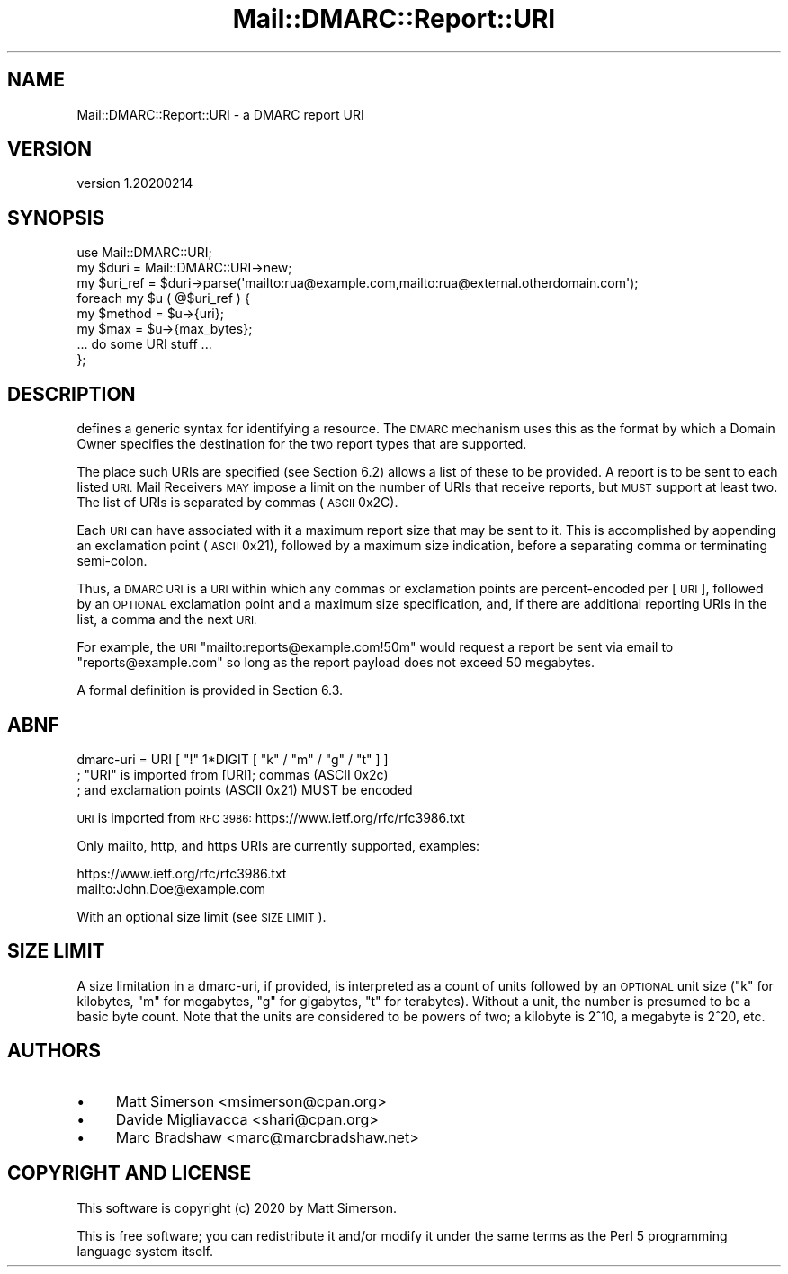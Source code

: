 .\" Automatically generated by Pod::Man 4.14 (Pod::Simple 3.40)
.\"
.\" Standard preamble:
.\" ========================================================================
.de Sp \" Vertical space (when we can't use .PP)
.if t .sp .5v
.if n .sp
..
.de Vb \" Begin verbatim text
.ft CW
.nf
.ne \\$1
..
.de Ve \" End verbatim text
.ft R
.fi
..
.\" Set up some character translations and predefined strings.  \*(-- will
.\" give an unbreakable dash, \*(PI will give pi, \*(L" will give a left
.\" double quote, and \*(R" will give a right double quote.  \*(C+ will
.\" give a nicer C++.  Capital omega is used to do unbreakable dashes and
.\" therefore won't be available.  \*(C` and \*(C' expand to `' in nroff,
.\" nothing in troff, for use with C<>.
.tr \(*W-
.ds C+ C\v'-.1v'\h'-1p'\s-2+\h'-1p'+\s0\v'.1v'\h'-1p'
.ie n \{\
.    ds -- \(*W-
.    ds PI pi
.    if (\n(.H=4u)&(1m=24u) .ds -- \(*W\h'-12u'\(*W\h'-12u'-\" diablo 10 pitch
.    if (\n(.H=4u)&(1m=20u) .ds -- \(*W\h'-12u'\(*W\h'-8u'-\"  diablo 12 pitch
.    ds L" ""
.    ds R" ""
.    ds C` ""
.    ds C' ""
'br\}
.el\{\
.    ds -- \|\(em\|
.    ds PI \(*p
.    ds L" ``
.    ds R" ''
.    ds C`
.    ds C'
'br\}
.\"
.\" Escape single quotes in literal strings from groff's Unicode transform.
.ie \n(.g .ds Aq \(aq
.el       .ds Aq '
.\"
.\" If the F register is >0, we'll generate index entries on stderr for
.\" titles (.TH), headers (.SH), subsections (.SS), items (.Ip), and index
.\" entries marked with X<> in POD.  Of course, you'll have to process the
.\" output yourself in some meaningful fashion.
.\"
.\" Avoid warning from groff about undefined register 'F'.
.de IX
..
.nr rF 0
.if \n(.g .if rF .nr rF 1
.if (\n(rF:(\n(.g==0)) \{\
.    if \nF \{\
.        de IX
.        tm Index:\\$1\t\\n%\t"\\$2"
..
.        if !\nF==2 \{\
.            nr % 0
.            nr F 2
.        \}
.    \}
.\}
.rr rF
.\"
.\" Accent mark definitions (@(#)ms.acc 1.5 88/02/08 SMI; from UCB 4.2).
.\" Fear.  Run.  Save yourself.  No user-serviceable parts.
.    \" fudge factors for nroff and troff
.if n \{\
.    ds #H 0
.    ds #V .8m
.    ds #F .3m
.    ds #[ \f1
.    ds #] \fP
.\}
.if t \{\
.    ds #H ((1u-(\\\\n(.fu%2u))*.13m)
.    ds #V .6m
.    ds #F 0
.    ds #[ \&
.    ds #] \&
.\}
.    \" simple accents for nroff and troff
.if n \{\
.    ds ' \&
.    ds ` \&
.    ds ^ \&
.    ds , \&
.    ds ~ ~
.    ds /
.\}
.if t \{\
.    ds ' \\k:\h'-(\\n(.wu*8/10-\*(#H)'\'\h"|\\n:u"
.    ds ` \\k:\h'-(\\n(.wu*8/10-\*(#H)'\`\h'|\\n:u'
.    ds ^ \\k:\h'-(\\n(.wu*10/11-\*(#H)'^\h'|\\n:u'
.    ds , \\k:\h'-(\\n(.wu*8/10)',\h'|\\n:u'
.    ds ~ \\k:\h'-(\\n(.wu-\*(#H-.1m)'~\h'|\\n:u'
.    ds / \\k:\h'-(\\n(.wu*8/10-\*(#H)'\z\(sl\h'|\\n:u'
.\}
.    \" troff and (daisy-wheel) nroff accents
.ds : \\k:\h'-(\\n(.wu*8/10-\*(#H+.1m+\*(#F)'\v'-\*(#V'\z.\h'.2m+\*(#F'.\h'|\\n:u'\v'\*(#V'
.ds 8 \h'\*(#H'\(*b\h'-\*(#H'
.ds o \\k:\h'-(\\n(.wu+\w'\(de'u-\*(#H)/2u'\v'-.3n'\*(#[\z\(de\v'.3n'\h'|\\n:u'\*(#]
.ds d- \h'\*(#H'\(pd\h'-\w'~'u'\v'-.25m'\f2\(hy\fP\v'.25m'\h'-\*(#H'
.ds D- D\\k:\h'-\w'D'u'\v'-.11m'\z\(hy\v'.11m'\h'|\\n:u'
.ds th \*(#[\v'.3m'\s+1I\s-1\v'-.3m'\h'-(\w'I'u*2/3)'\s-1o\s+1\*(#]
.ds Th \*(#[\s+2I\s-2\h'-\w'I'u*3/5'\v'-.3m'o\v'.3m'\*(#]
.ds ae a\h'-(\w'a'u*4/10)'e
.ds Ae A\h'-(\w'A'u*4/10)'E
.    \" corrections for vroff
.if v .ds ~ \\k:\h'-(\\n(.wu*9/10-\*(#H)'\s-2\u~\d\s+2\h'|\\n:u'
.if v .ds ^ \\k:\h'-(\\n(.wu*10/11-\*(#H)'\v'-.4m'^\v'.4m'\h'|\\n:u'
.    \" for low resolution devices (crt and lpr)
.if \n(.H>23 .if \n(.V>19 \
\{\
.    ds : e
.    ds 8 ss
.    ds o a
.    ds d- d\h'-1'\(ga
.    ds D- D\h'-1'\(hy
.    ds th \o'bp'
.    ds Th \o'LP'
.    ds ae ae
.    ds Ae AE
.\}
.rm #[ #] #H #V #F C
.\" ========================================================================
.\"
.IX Title "Mail::DMARC::Report::URI 3"
.TH Mail::DMARC::Report::URI 3 "2020-07-12" "perl v5.32.0" "User Contributed Perl Documentation"
.\" For nroff, turn off justification.  Always turn off hyphenation; it makes
.\" way too many mistakes in technical documents.
.if n .ad l
.nh
.SH "NAME"
Mail::DMARC::Report::URI \- a DMARC report URI
.SH "VERSION"
.IX Header "VERSION"
version 1.20200214
.SH "SYNOPSIS"
.IX Header "SYNOPSIS"
.Vb 8
\&  use Mail::DMARC::URI;
\&  my $duri = Mail::DMARC::URI\->new;
\&  my $uri_ref = $duri\->parse(\*(Aqmailto:rua@example.com,mailto:rua@external.otherdomain.com\*(Aq);
\&  foreach my $u ( @$uri_ref ) {
\&      my $method = $u\->{uri};
\&      my $max    = $u\->{max_bytes};
\&      ... do some URI stuff ...
\&  };
.Ve
.SH "DESCRIPTION"
.IX Header "DESCRIPTION"
defines a generic syntax for identifying a resource.  The \s-1DMARC\s0
mechanism uses this as the format by which a Domain Owner specifies
the destination for the two report types that are supported.
.PP
The place such URIs are specified (see Section 6.2) allows a list of
these to be provided.  A report is to be sent to each listed \s-1URI.\s0
Mail Receivers \s-1MAY\s0 impose a limit on the number of URIs that receive
reports, but \s-1MUST\s0 support at least two.  The list of URIs is
separated by commas (\s-1ASCII\s0 0x2C).
.PP
Each \s-1URI\s0 can have associated with it a maximum report size that may
be sent to it.  This is accomplished by appending an exclamation
point (\s-1ASCII\s0 0x21), followed by a maximum size indication, before a
separating comma or terminating semi-colon.
.PP
Thus, a \s-1DMARC URI\s0 is a \s-1URI\s0 within which any commas or exclamation
points are percent-encoded per [\s-1URI\s0], followed by an \s-1OPTIONAL\s0
exclamation point and a maximum size specification, and, if there are
additional reporting URIs in the list, a comma and the next \s-1URI.\s0
.PP
For example, the \s-1URI\s0 \*(L"mailto:reports@example.com!50m\*(R" would request a
report be sent via email to \*(L"reports@example.com\*(R" so long as the
report payload does not exceed 50 megabytes.
.PP
A formal definition is provided in Section 6.3.
.SH "ABNF"
.IX Header "ABNF"
.Vb 3
\&  dmarc\-uri = URI [ "!" 1*DIGIT [ "k" / "m" / "g" / "t" ] ]
\&            ; "URI" is imported from [URI]; commas (ASCII 0x2c)
\&            ; and exclamation points (ASCII 0x21) MUST be encoded
.Ve
.PP
\&\s-1URI\s0 is imported from \s-1RFC 3986:\s0 https://www.ietf.org/rfc/rfc3986.txt
.PP
Only mailto, http, and https URIs are currently supported, examples:
.PP
.Vb 2
\&    https://www.ietf.org/rfc/rfc3986.txt
\&    mailto:John.Doe@example.com
.Ve
.PP
With an optional size limit (see \s-1SIZE LIMIT\s0).
.SH "SIZE LIMIT"
.IX Header "SIZE LIMIT"
A size limitation in a dmarc-uri, if provided, is interpreted as a
count of units followed by an \s-1OPTIONAL\s0 unit size (\*(L"k\*(R" for kilobytes,
\&\*(L"m\*(R" for megabytes, \*(L"g\*(R" for gigabytes, \*(L"t\*(R" for terabytes).  Without a
unit, the number is presumed to be a basic byte count.  Note that the
units are considered to be powers of two; a kilobyte is 2^10, a
megabyte is 2^20, etc.
.SH "AUTHORS"
.IX Header "AUTHORS"
.IP "\(bu" 4
Matt Simerson <msimerson@cpan.org>
.IP "\(bu" 4
Davide Migliavacca <shari@cpan.org>
.IP "\(bu" 4
Marc Bradshaw <marc@marcbradshaw.net>
.SH "COPYRIGHT AND LICENSE"
.IX Header "COPYRIGHT AND LICENSE"
This software is copyright (c) 2020 by Matt Simerson.
.PP
This is free software; you can redistribute it and/or modify it under
the same terms as the Perl 5 programming language system itself.
